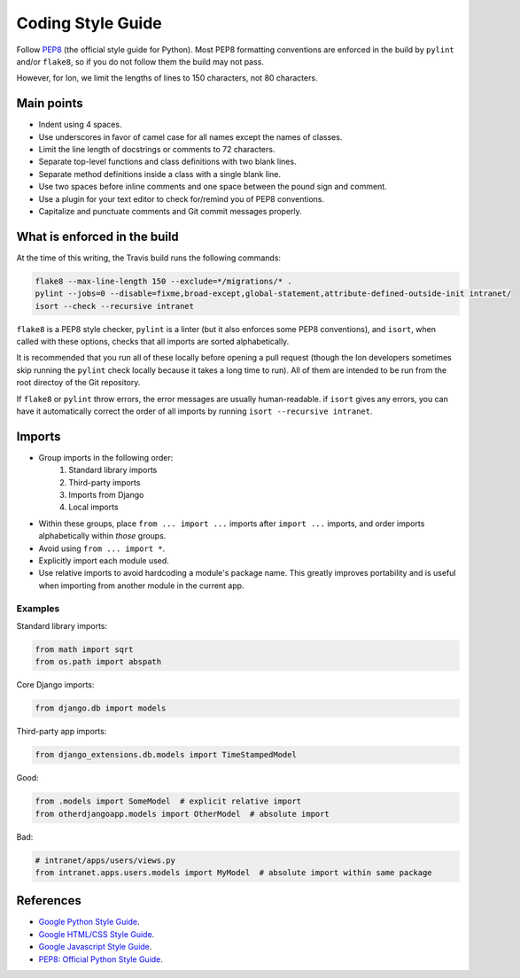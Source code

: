 ******************
Coding Style Guide
******************

Follow `PEP8 <https://www.python.org/dev/peps/pep-0008/>`_ (the official style guide for Python). Most PEP8 formatting conventions are enforced in the build by ``pylint`` and/or ``flake8``, so if you do not follow them the build may not pass.

However, for Ion, we limit the lengths of lines to 150 characters, not 80 characters.

Main points
===========

- Indent using 4 spaces.
- Use underscores in favor of camel case for all names except the names of classes.
- Limit the line length of docstrings or comments to 72 characters.
- Separate top-level functions and class definitions with two blank lines.
- Separate method definitions inside a class with a single blank line.
- Use two spaces before inline comments and one space between the pound sign and comment.
- Use a plugin for your text editor to check for/remind you of PEP8 conventions.
- Capitalize and punctuate comments and Git commit messages properly.

What is enforced in the build
=============================

At the time of this writing, the Travis build runs the following commands:

.. code-block:: sh

        flake8 --max-line-length 150 --exclude=*/migrations/* .
        pylint --jobs=0 --disable=fixme,broad-except,global-statement,attribute-defined-outside-init intranet/
        isort --check --recursive intranet

``flake8`` is a PEP8 style checker, ``pylint`` is a linter (but it also enforces some PEP8 conventions), and ``isort``, when called with these options, checks that all imports are sorted alphabetically.

It is recommended that you run all of these locally before opening a pull request (though the Ion developers sometimes skip running the ``pylint`` check locally because it takes a long time to run). All of them are intended to be run from the root directoy of the Git repository.

If ``flake8`` or ``pylint`` throw errors, the error messages are usually human-readable. if ``isort`` gives any errors, you can have it automatically correct the order of all imports by running ``isort --recursive intranet``.

Imports
=======

- Group imports in the following order:
    #. Standard library imports
    #. Third-party imports
    #. Imports from Django
    #. Local imports

- Within these groups, place ``from ... import ...`` imports after ``import ...`` imports, and order imports alphabetically within *those* groups.

- Avoid using ``from ... import *``.

- Explicitly import each module used.

- Use relative imports to avoid hardcoding a module's package name. This greatly improves portability and is useful when importing from another module in the current app.

Examples
--------

Standard library imports:

.. code-block:: python

        from math import sqrt
        from os.path import abspath

Core Django imports:

.. code-block:: python

        from django.db import models

Third-party app imports:

.. code-block:: python

        from django_extensions.db.models import TimeStampedModel

Good:

.. code-block:: python

        from .models import SomeModel  # explicit relative import
        from otherdjangoapp.models import OtherModel  # absolute import

Bad:

.. code-block:: python

        # intranet/apps/users/views.py
        from intranet.apps.users.models import MyModel  # absolute import within same package


References
==========

- `Google Python Style Guide <https://google.github.io/styleguide/pyguide.html>`_.
- `Google HTML/CSS Style Guide <https://google.github.io/styleguide/htmlcssguide.html>`_.
- `Google Javascript Style Guide <https://google.github.io/styleguide/jsguide.html>`_.
- `PEP8: Official Python Style Guide <https://www.python.org/dev/peps/pep-0008/>`_.
